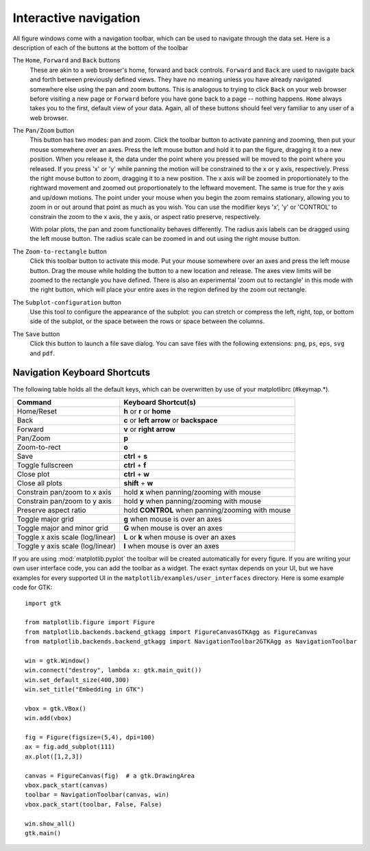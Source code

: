 .. _navigation-toolbar:

Interactive navigation
======================

.. image:: ../_static/toolbar.png

All figure windows come with a navigation toolbar, which can be used
to navigate through the data set.  Here is a description of each of
the buttons at the bottom of the toolbar

.. image:: ../../lib/matplotlib/mpl-data/images/home_large.png

.. image:: ../../lib/matplotlib/mpl-data/images/back_large.png

.. image:: ../../lib/matplotlib/mpl-data/images/forward_large.png

The ``Home``, ``Forward`` and ``Back`` buttons
    These are akin to a web browser's home, forward and back controls.
    ``Forward`` and ``Back`` are used to navigate back and forth between
    previously defined views.  They have no meaning unless you have already
    navigated somewhere else using the pan and zoom buttons.  This is analogous
    to trying to click ``Back`` on your web browser before visiting a
    new page or ``Forward`` before you have gone back to a page --
    nothing happens.  ``Home`` always takes you to the
    first, default view of your data. Again, all of these buttons should
    feel very familiar to any user of a web browser.

.. image:: ../../lib/matplotlib/mpl-data/images/move_large.png

The ``Pan/Zoom`` button
    This button has two modes: pan and zoom.  Click the toolbar button
    to activate panning and zooming, then put your mouse somewhere
    over an axes.  Press the left mouse button and hold it to pan the
    figure, dragging it to a new position.  When you release it, the
    data under the point where you pressed will be moved to the point
    where you released.  If you press 'x' or 'y' while panning the
    motion will be constrained to the x or y axis, respectively.  Press
    the right mouse button to zoom, dragging it to a new position.
    The x axis will be zoomed in proportionately to the rightward
    movement and zoomed out proportionately to the leftward movement.
    The same is true for the y axis and up/down motions.  The point under your
    mouse when you begin the zoom remains stationary, allowing you to
    zoom in or out around that point as much as you wish.  You can use the
    modifier keys 'x', 'y' or 'CONTROL' to constrain the zoom to the x
    axis, the y axis, or aspect ratio preserve, respectively.

    With polar plots, the pan and zoom functionality behaves
    differently.  The radius axis labels can be dragged using the left
    mouse button.  The radius scale can be zoomed in and out using the
    right mouse button.

.. image:: ../../lib/matplotlib/mpl-data/images/zoom_to_rect_large.png

The ``Zoom-to-rectangle`` button
    Click this toolbar button to activate this mode.  Put your mouse
    somewhere over an axes and press the left mouse button.  Drag the
    mouse while holding the button to a new location and release.  The
    axes view limits will be zoomed to the rectangle you have defined.
    There is also an experimental 'zoom out to rectangle' in this mode
    with the right button, which will place your entire axes in the
    region defined by the zoom out rectangle.

.. image:: ../../lib/matplotlib/mpl-data/images/subplots_large.png

The ``Subplot-configuration`` button
    Use this tool to configure the appearance of the subplot:
    you can stretch or compress the left, right, top, or bottom
    side of the subplot, or the space between the rows or
    space between the columns.

.. image:: ../../lib/matplotlib/mpl-data/images/filesave_large.png

The ``Save`` button
    Click this button to launch a file save dialog.  You can save
    files with the following extensions: ``png``, ``ps``, ``eps``,
    ``svg`` and ``pdf``.


.. _key-event-handling:

Navigation Keyboard Shortcuts
-----------------------------

The following table holds all the default keys, which can be overwritten by use of your matplotlibrc (#keymap.\*).

================================== =================================================
Command                            Keyboard Shortcut(s)
================================== =================================================
Home/Reset                         **h** or **r** or **home**
Back                               **c** or **left arrow** or **backspace**
Forward                            **v** or **right arrow**
Pan/Zoom                           **p**
Zoom-to-rect                       **o**
Save                               **ctrl** + **s**
Toggle fullscreen                  **ctrl** + **f**
Close plot                         **ctrl** + **w**
Close all plots                    **shift** + **w**
Constrain pan/zoom to x axis       hold **x** when panning/zooming with mouse
Constrain pan/zoom to y axis       hold **y** when panning/zooming with mouse
Preserve aspect ratio              hold **CONTROL** when panning/zooming with mouse
Toggle major grid                  **g** when mouse is over an axes
Toggle major and minor grid        **G** when mouse is over an axes
Toggle x axis scale (log/linear)   **L** or **k**  when mouse is over an axes
Toggle y axis scale (log/linear)   **l** when mouse is over an axes
================================== =================================================

If you are using :mod:`matplotlib.pyplot` the toolbar will be created
automatically for every figure.  If you are writing your own user
interface code, you can add the toolbar as a widget.  The exact syntax
depends on your UI, but we have examples for every supported UI in the
``matplotlib/examples/user_interfaces`` directory.  Here is some
example code for GTK::


    import gtk

    from matplotlib.figure import Figure
    from matplotlib.backends.backend_gtkagg import FigureCanvasGTKAgg as FigureCanvas
    from matplotlib.backends.backend_gtkagg import NavigationToolbar2GTKAgg as NavigationToolbar

    win = gtk.Window()
    win.connect("destroy", lambda x: gtk.main_quit())
    win.set_default_size(400,300)
    win.set_title("Embedding in GTK")

    vbox = gtk.VBox()
    win.add(vbox)

    fig = Figure(figsize=(5,4), dpi=100)
    ax = fig.add_subplot(111)
    ax.plot([1,2,3])

    canvas = FigureCanvas(fig)  # a gtk.DrawingArea
    vbox.pack_start(canvas)
    toolbar = NavigationToolbar(canvas, win)
    vbox.pack_start(toolbar, False, False)

    win.show_all()
    gtk.main()
